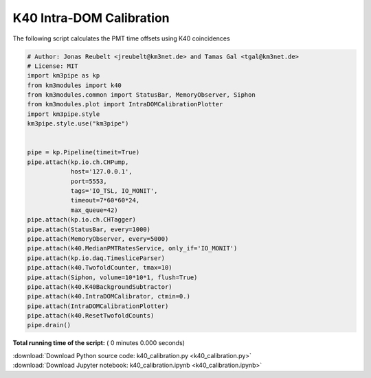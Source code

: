 

.. _sphx_glr_auto_examples_monitoring_k40_calibration.py:


=========================
K40 Intra-DOM Calibration
=========================

The following script calculates the PMT time offsets using K40 coincidences




.. code-block:: python

    # Author: Jonas Reubelt <jreubelt@km3net.de> and Tamas Gal <tgal@km3net.de>
    # License: MIT
    import km3pipe as kp
    from km3modules import k40
    from km3modules.common import StatusBar, MemoryObserver, Siphon
    from km3modules.plot import IntraDOMCalibrationPlotter
    import km3pipe.style
    km3pipe.style.use("km3pipe")


    pipe = kp.Pipeline(timeit=True)
    pipe.attach(kp.io.ch.CHPump,
                host='127.0.0.1',
                port=5553,
                tags='IO_TSL, IO_MONIT',
                timeout=7*60*60*24,
                max_queue=42)
    pipe.attach(kp.io.ch.CHTagger)
    pipe.attach(StatusBar, every=1000)
    pipe.attach(MemoryObserver, every=5000)
    pipe.attach(k40.MedianPMTRatesService, only_if='IO_MONIT')
    pipe.attach(kp.io.daq.TimesliceParser)
    pipe.attach(k40.TwofoldCounter, tmax=10)
    pipe.attach(Siphon, volume=10*10*1, flush=True)
    pipe.attach(k40.K40BackgroundSubtractor)
    pipe.attach(k40.IntraDOMCalibrator, ctmin=0.)
    pipe.attach(IntraDOMCalibrationPlotter)
    pipe.attach(k40.ResetTwofoldCounts)
    pipe.drain()

**Total running time of the script:** ( 0 minutes  0.000 seconds)



.. container:: sphx-glr-footer


  .. container:: sphx-glr-download

     :download:`Download Python source code: k40_calibration.py <k40_calibration.py>`



  .. container:: sphx-glr-download

     :download:`Download Jupyter notebook: k40_calibration.ipynb <k40_calibration.ipynb>`

.. rst-class:: sphx-glr-signature

    `Generated by Sphinx-Gallery <https://sphinx-gallery.readthedocs.io>`_
